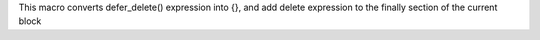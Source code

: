 This macro converts defer_delete() expression
into {}, and add delete expression to the finally section of the current block
